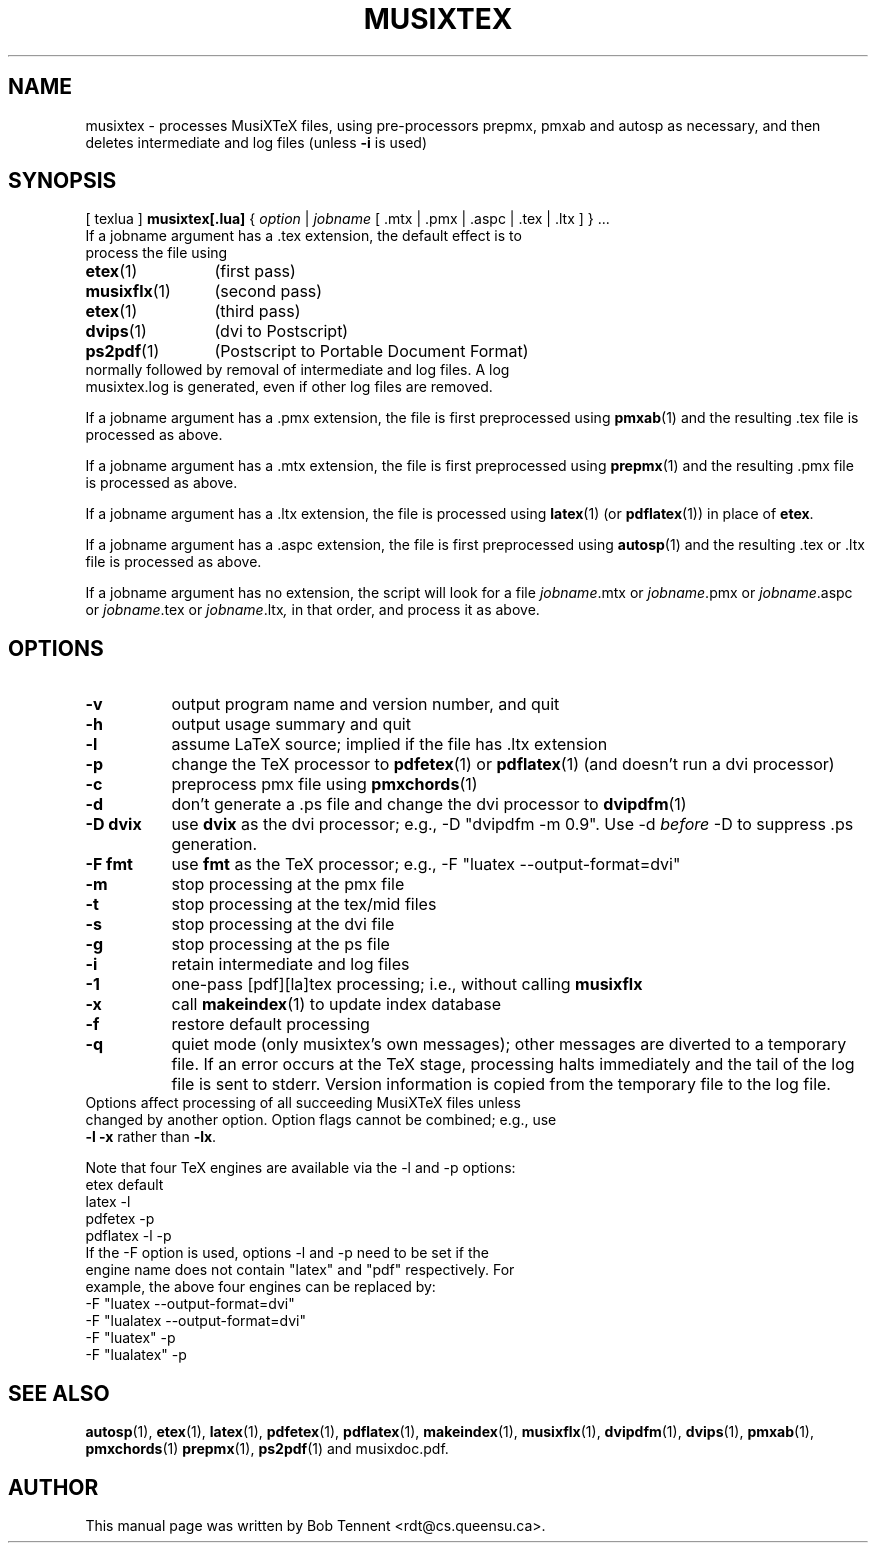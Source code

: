 .\" This manpage is licensed under the GNU Public License
.TH MUSIXTEX 1 2017-06-13  "musixtex version 0.18" ""

.SH NAME
musixtex \- processes MusiXTeX files, using pre-processors prepmx, pmxab and autosp as necessary, 
and then deletes intermediate and log files (unless 
.B -i 
is used)
.SH SYNOPSIS
[ texlua ]
.B musixtex[.lua]
{
.I option 
| 
.I jobname 
[ .mtx  | .pmx  | .aspc | .tex | .ltx ] } ...
.TP 
If a jobname argument has a .tex extension, the default effect is to process the file using
.TP 12
.BR etex (1)
(first pass)
.TP
.BR musixflx (1)
(second pass)
.TP
.BR etex (1)
(third pass)
.TP
.BR dvips (1)
(dvi to Postscript)
.TP
.BR ps2pdf (1)
(Postscript to Portable Document Format)
.TP
normally followed by removal of intermediate and log files.  A log musixtex.log is generated, even if other log files are removed.
.P 
If a jobname argument has a .pmx extension, the file is first preprocessed using
.BR pmxab (1) 
and the resulting .tex file is processed as above.
.P
If a jobname argument has a .mtx extension, the file is first preprocessed using
.BR prepmx (1)
and the resulting .pmx file is processed as above.
.P
If a jobname argument has a .ltx extension, the file is processed using
.BR latex (1)
(or
.BR pdflatex (1)) 
in place of 
.BR etex .
.P
If a jobname argument has a .aspc extension, the file is first preprocessed using
.BR autosp (1) 
and the resulting .tex or .ltx file is processed as above.
.P
If a jobname argument has no extension, the script will look for a file 
.IR jobname .mtx
or
.IR jobname .pmx
or
.IR jobname .aspc
or
.IR jobname .tex
or
.IR jobname .ltx ,
in that order, and process it as above.
.SH OPTIONS
.TP 8
.B -v 
output program name and version number, and quit
.TP
.B -h
output usage summary and quit
.TP
.B -l 
assume LaTeX source;
implied if the file has .ltx extension
.TP
.B -p 
change the TeX processor to 
.BR pdfetex (1) 
or
.BR pdflatex (1)
(and doesn't run a dvi processor)
.TP
.B -c
preprocess pmx file using 
.BR pmxchords (1)
.TP
.B -d 
don't generate a .ps file and change the dvi processor to
.BR dvipdfm (1)
.TP
.B -D dvix
use
.B dvix 
as the dvi processor; e.g., -D "dvipdfm -m 0.9". 
Use -d
.I before 
-D to suppress .ps generation.
.TP 
.B -F fmt
use 
.B fmt
as the TeX processor; e.g., -F "luatex --output-format=dvi"
.TP
.B -m
stop processing at the pmx file
.TP
.B -t
stop processing at the tex/mid files
.TP
.B -s 
stop processing at the dvi file
.TP
.B -g
stop processing at the ps file
.TP 
.B -i
retain intermediate and log files
.TP
.B -1
one-pass [pdf][la]tex processing; i.e., without calling 
.B musixflx
.TP
.B -x
call 
.BR makeindex (1)
to update index database
.TP
.B -f
restore default processing 
.TP
.B -q
quiet mode (only musixtex's own messages); other messages are diverted to a temporary file.
If an error occurs at the TeX stage, processing halts immediately and the tail of the log file is sent to stderr.
Version information is copied from the temporary file to the log file.


.TP 0
Options affect processing of all succeeding MusiXTeX files unless changed by another option.  Option flags cannot be combined; e.g., use \fB -l -x \fP rather than \fB -lx\fP.

Note that four TeX engines are available via the -l and -p options:
.TP
    etex      default
    latex     -l
    pdfetex   -p
    pdflatex  -l -p
.TP 0
If the -F option is used, options -l and -p need to be set if the engine name does not contain "latex" and "pdf" respectively. For example, the above four engines can be replaced by:
  -F "luatex --output-format=dvi" 
  -F "lualatex --output-format=dvi"
  -F "luatex" -p
  -F "lualatex" -p

.SH SEE ALSO
.BR autosp (1),
.BR etex (1),
.BR latex (1),
.BR pdfetex (1),
.BR pdflatex (1),
.BR makeindex (1),
.BR musixflx (1),
.BR dvipdfm (1),
.BR dvips (1),
.BR pmxab (1),
.BR pmxchords (1)
.BR prepmx (1),
.BR ps2pdf (1)
and musixdoc.pdf.
.SH AUTHOR 
This manual page was written by Bob Tennent <rdt@cs.queensu.ca>.
